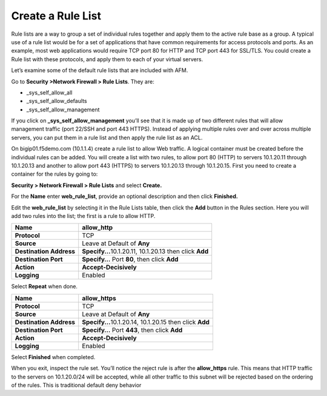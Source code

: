 Create a Rule List
------------------

Rule lists are a way to group a set of individual rules together and
apply them to the active rule base as a group. A typical use of a rule
list would be for a set of applications that have common requirements
for access protocols and ports. As an example, most web applications
would require TCP port 80 for HTTP and TCP port 443 for SSL/TLS. You
could create a Rule list with these protocols, and apply them to each of
your virtual servers.

Let’s examine some of the default rule lists that are included with AFM.

Go to **Security >Network Firewall > Rule Lists**. They are:

-  \_sys_self_allow_all

-  \_sys_self_allow_defaults

-  \_sys_self_allow_management

|image7|

If you click on **\_sys_self_allow_management** you’ll see that it is
made up of two different rules that will allow management traffic (port
22/SSH and port 443 HTTPS). Instead of applying multiple rules over and
over across multiple servers, you can put them in a rule list and then
apply the rule list as an ACL.

|image8|

On bigip01.f5demo.com (10.1.1.4) create a rule list to allow Web
traffic. A logical container must be created before the individual rules
can be added. You will create a list with two rules, to allow port 80
(HTTP)  to servers 10.1.20.11 through 10.1.20.13 and another to allow 
port 443 (HTTPS) to servers 10.1.20.13 through 10.1.20.15.  First you need to
create a container for the rules by going to:

**Security > Network Firewall > Rule Lists** and select **Create.**

For the **Name** enter **web_rule_list**, provide an optional
description and then click **Finished.**

|image9|

Edit the **web_rule_list** by selecting it in the Rule Lists table, then
click the **Add** button in the Rules section. Here you will add two
rules into the list; the first is a rule to allow HTTP.

|image10|

+-------------------------+-----------------------------------------------------------+
| **Name**                | allow_http                                                |
+=========================+===========================================================+
| **Protocol**            | TCP                                                       |
+-------------------------+-----------------------------------------------------------+
| **Source**              | Leave at Default of **Any**                               |
+-------------------------+-----------------------------------------------------------+
| **Destination Address** | **Specify...**\ 10.1.20.11, 10.1.20.13 then click **Add** |
+-------------------------+-----------------------------------------------------------+
| **Destination Port**    | **Specify…** Port **80**, then click **Add**              |
+-------------------------+-----------------------------------------------------------+
| **Action**              | **Accept-Decisively**                                     |
+-------------------------+-----------------------------------------------------------+
| **Logging**             | Enabled                                                   |
+-------------------------+-----------------------------------------------------------+

|image203|

Select **Repeat** when done.


+-------------------------+-----------------------------------------------------------+
| **Name**                | allow_https                                               |
+=========================+===========================================================+
| **Protocol**            | TCP                                                       |
+-------------------------+-----------------------------------------------------------+
| **Source**              | Leave at Default of **Any**                               |
+-------------------------+-----------------------------------------------------------+
| **Destination Address** | **Specify...**\ 10.1.20.14, 10.1.20.15 then click **Add** |
+-------------------------+-----------------------------------------------------------+
| **Destination Port**    | **Specify…** Port **443**, then click **Add**             |
+-------------------------+-----------------------------------------------------------+
| **Action**              | **Accept-Decisively**                                     |
+-------------------------+-----------------------------------------------------------+
| **Logging**             | Enabled                                                   |
+-------------------------+-----------------------------------------------------------+


Select **Finished** when completed.

When you exit, inspect the rule set. You’ll notice the
reject rule is after the **allow_https** rule. This means that HTTP
traffic to the servers on 10.1.20.0/24 will be accepted, while all other traffic to
this subnet will be rejected based on the ordering of the rules. This is traditional default 
deny behavior



.. |image7| image:: ../images/image8.png
   :width: 6.5in
   :height: 1.46319in
.. |image8| image:: ../images/image9.png
   :width: 6.5in
   :height: 0.80278in
.. |image9| image:: ../images/image10.png
   :width: 3.25in
   :height: 1.46554in
.. |image10| image:: ../images/image11.png
   :width: 6.2954in
   :height: 1.66667in
.. |image203| image:: ../images/image203.png
   :width: 6in
   :height: 6in
.. |image12| image:: ../images/image13.png
   :width: 6.49097in
   :height: 0.25903in
